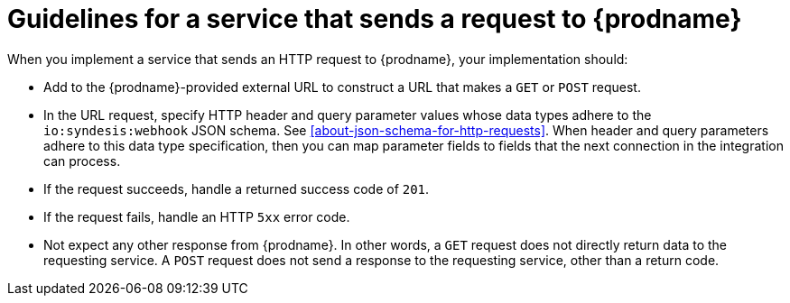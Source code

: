 [id='guidelines-for-service-sending-requests']
= Guidelines for a service that sends a request to {prodname}

When you implement a service that sends an HTTP request to {prodname}, 
your implementation should:

* Add to the {prodname}-provided external URL to construct a URL that makes a 
`GET` or `POST` request.
* In the URL request, specify HTTP header and query parameter values 
whose data types adhere to the `io:syndesis:webhook` JSON schema.
See <<about-json-schema-for-http-requests>>.  When header and query parameters 
adhere to this data type specification, then you can map parameter fields to 
fields that the next connection in the integration can process. 
* If the request succeeds, handle a returned success code of `201`. 
* If the request fails, handle an HTTP `5xx` error code.
* Not expect any other response from {prodname}. In other words, a `GET` 
request does not directly return data to the requesting service. A `POST`
request does not send a response to the requesting service, other than a
return code. 

